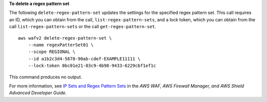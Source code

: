 **To delete a regex pattern set**

The following ``delete-regex-pattern-set`` updates the settings for the specified regex pattern set. This call requires an ID, which you can obtain from the call, ``list-regex-pattern-sets``, and a lock token, which you can obtain from the call ``list-regex-pattern-sets`` or the call ``get-regex-pattern-set``. ::

    aws wafv2 delete-regex-pattern-set \
        --name regexPatterSet01 \
        --scope REGIONAL \
        --id a1b2c3d4-5678-90ab-cdef-EXAMPLE11111 \
        --lock-token 0bc01e21-03c9-4b98-9433-6229cbf1ef1c

This command produces no output.

For more information, see `IP Sets and Regex Pattern Sets <https://docs.aws.amazon.com/waf/latest/developerguide/waf-referenced-set-managing.html>`__ in the *AWS WAF, AWS Firewall Manager, and AWS Shield Advanced Developer Guide*.
